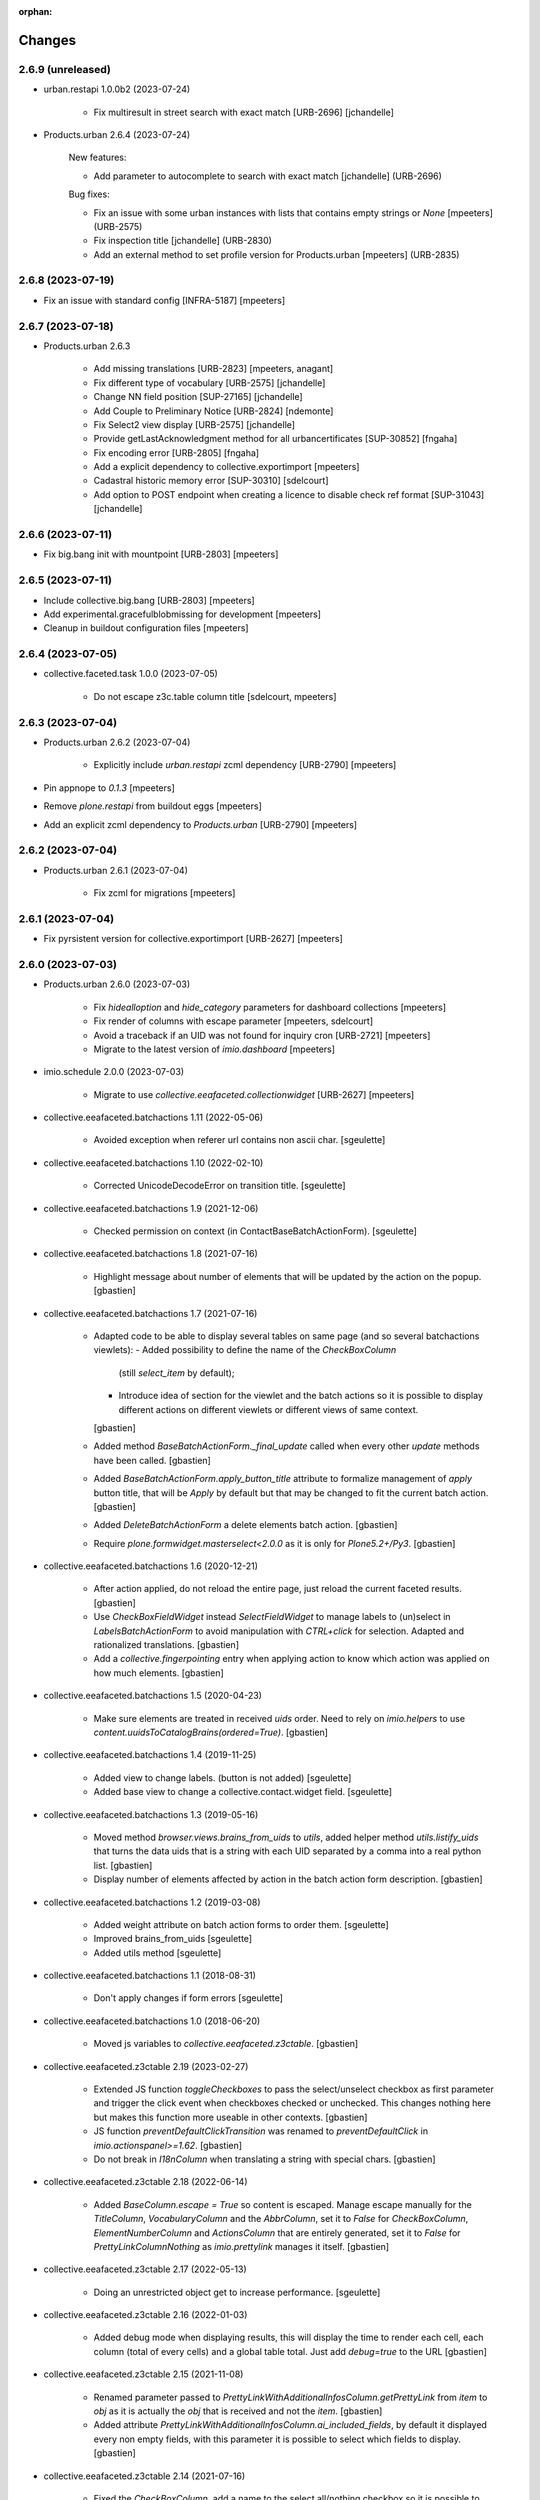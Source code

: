 :orphan:

Changes
=======

2.6.9 (unreleased)
------------------

- urban.restapi 1.0.0b2 (2023-07-24)

    - Fix multiresult in street search with exact match [URB-2696]
      [jchandelle]

- Products.urban 2.6.4 (2023-07-24)

    New features:

    - Add parameter to autocomplete to search with exact match
      [jchandelle] (URB-2696)

    Bug fixes:

    - Fix an issue with some urban instances with lists that contains empty strings or `None`
      [mpeeters] (URB-2575)
    - Fix inspection title
      [jchandelle] (URB-2830)
    - Add an external method to set profile version for Products.urban
      [mpeeters] (URB-2835)

2.6.8 (2023-07-19)
------------------

- Fix an issue with standard config [INFRA-5187]
  [mpeeters]


2.6.7 (2023-07-18)
------------------

- Products.urban 2.6.3

    - Add missing translations [URB-2823]
      [mpeeters, anagant]

    - Fix different type of vocabulary [URB-2575]
      [jchandelle]

    - Change NN field position [SUP-27165]
      [jchandelle]

    - Add Couple to Preliminary Notice [URB-2824]
      [ndemonte]

    - Fix Select2 view display [URB-2575]
      [jchandelle]

    - Provide getLastAcknowledgment method for all urbancertificates [SUP-30852]
      [fngaha]

    - Fix encoding error [URB-2805]
      [fngaha]

    - Add a explicit dependency to collective.exportimport
      [mpeeters]

    - Cadastral historic memory error [SUP-30310]
      [sdelcourt]

    - Add option to POST endpoint when creating a licence to disable check ref format [SUP-31043]
      [jchandelle]


2.6.6 (2023-07-11)
------------------

- Fix big.bang init with mountpoint [URB-2803]
  [mpeeters]


2.6.5 (2023-07-11)
------------------

- Include collective.big.bang [URB-2803]
  [mpeeters]

- Add experimental.gracefulblobmissing for development
  [mpeeters]

- Cleanup in buildout configuration files
  [mpeeters]


2.6.4 (2023-07-05)
------------------

- collective.faceted.task 1.0.0 (2023-07-05)

    - Do not escape z3c.table column title
      [sdelcourt, mpeeters]


2.6.3 (2023-07-04)
------------------

- Products.urban 2.6.2 (2023-07-04)

    - Explicitly include `urban.restapi` zcml dependency [URB-2790]
      [mpeeters]

- Pin appnope to `0.1.3`
  [mpeeters]

- Remove `plone.restapi` from buildout eggs
  [mpeeters]

- Add an explicit zcml dependency to `Products.urban` [URB-2790]
  [mpeeters]


2.6.2 (2023-07-04)
------------------

- Products.urban 2.6.1 (2023-07-04)

    - Fix zcml for migrations
      [mpeeters]


2.6.1 (2023-07-04)
------------------

- Fix pyrsistent version for collective.exportimport [URB-2627]
  [mpeeters]


2.6.0 (2023-07-03)
------------------

- Products.urban 2.6.0 (2023-07-03)

    - Fix `hidealloption` and `hide_category` parameters for dashboard collections
      [mpeeters]

    - Fix render of columns with escape parameter
      [mpeeters, sdelcourt]

    - Avoid a traceback if an UID was not found for inquiry cron [URB-2721]
      [mpeeters]

    - Migrate to the latest version of `imio.dashboard`
      [mpeeters]

- imio.schedule 2.0.0 (2023-07-03)

    - Migrate to use `collective.eeafaceted.collectionwidget` [URB-2627]
      [mpeeters]

- collective.eeafaceted.batchactions 1.11 (2022-05-06)

    - Avoided exception when referer url contains non ascii char.
      [sgeulette]

- collective.eeafaceted.batchactions 1.10 (2022-02-10)

    - Corrected UnicodeDecodeError on transition title.
      [sgeulette]

- collective.eeafaceted.batchactions 1.9 (2021-12-06)

    - Checked permission on context (in ContactBaseBatchActionForm).
      [sgeulette]

- collective.eeafaceted.batchactions 1.8 (2021-07-16)

    - Highlight message about number of elements that will be updated
      by the action on the popup.
      [gbastien]

- collective.eeafaceted.batchactions 1.7 (2021-07-16)

    - Adapted code to be able to display several tables on same page
      (and so several batchactions viewlets):
      - Added possibility to define the name of the `CheckBoxColumn`
        (still `select_item` by default);
      - Introduce idea of section for the viewlet and the batch actions so it is
        possible to display different actions on different viewlets or different
        views of same context.
      [gbastien]
    - Added method `BaseBatchActionForm._final_update` called when every other
      `update` methods have been called.
      [gbastien]
    - Added `BaseBatchActionForm.apply_button_title` attribute to formalize
      management of `apply` button title, that will be `Apply` by default but that
      may be changed to fit the current batch action.
      [gbastien]
    - Added `DeleteBatchActionForm` a delete elements batch action.
      [gbastien]
    - Require `plone.formwidget.masterselect<2.0.0` as it is only for `Plone5.2+/Py3`.
      [gbastien]

- collective.eeafaceted.batchactions 1.6 (2020-12-21)

    - After action applied, do not reload the entire page,
      just reload the current faceted results.
      [gbastien]
    - Use `CheckBoxFieldWidget` instead `SelectFieldWidget` to manage labels to
      (un)select in `LabelsBatchActionForm` to avoid manipulation with
      `CTRL+click` for selection. Adapted and rationalized translations.
      [gbastien]
    - Add a `collective.fingerpointing` entry when applying action to know
      which action was applied on how much elements.
      [gbastien]

- collective.eeafaceted.batchactions 1.5 (2020-04-23)

    - Make sure elements are treated in received `uids` order. Need to rely on
      `imio.helpers` to use `content.uuidsToCatalogBrains(ordered=True)`.
      [gbastien]

- collective.eeafaceted.batchactions 1.4 (2019-11-25)

    - Added view to change labels. (button is not added)
      [sgeulette]
    - Added base view to change a collective.contact.widget field.
      [sgeulette]

- collective.eeafaceted.batchactions 1.3 (2019-05-16)

    - Moved method `browser.views.brains_from_uids` to `utils`, added helper method
      `utils.listify_uids` that turns the data uids that is a string with each UID
      separated by a comma into a real python list.
      [gbastien]
    - Display number of elements affected by action in the batch action form description.
      [gbastien]

- collective.eeafaceted.batchactions 1.2 (2019-03-08)

    - Added weight attribute on batch action forms to order them.
      [sgeulette]
    - Improved brains_from_uids
      [sgeulette]
    - Added utils method
      [sgeulette]

- collective.eeafaceted.batchactions 1.1 (2018-08-31)

    - Don't apply changes if form errors
      [sgeulette]

- collective.eeafaceted.batchactions 1.0 (2018-06-20)

    - Moved js variables to `collective.eeafaceted.z3ctable`.
      [gbastien]

- collective.eeafaceted.z3ctable 2.19 (2023-02-27)

    - Extended JS function `toggleCheckboxes` to pass the select/unselect checkbox
      as first parameter and trigger the click event when checkboxes checked or unchecked.
      This changes nothing here but makes this function more useable in other contexts.
      [gbastien]
    - JS function `preventDefaultClickTransition` was renamed to
      `preventDefaultClick` in `imio.actionspanel>=1.62`.
      [gbastien]
    - Do not break in `I18nColumn` when translating a string with special chars.
      [gbastien]

- collective.eeafaceted.z3ctable 2.18 (2022-06-14)

    - Added `BaseColumn.escape = True` so content is escaped.
      Manage escape manually for the `TitleColumn`,  `VocabularyColumn` and the
      `AbbrColumn`, set it to `False` for `CheckBoxColumn`, `ElementNumberColumn`
      and `ActionsColumn` that are entirely generated, set it to `False` for
      `PrettyLinkColumnNothing` as `imio.prettylink` manages it itself.
      [gbastien]

- collective.eeafaceted.z3ctable 2.17 (2022-05-13)

    - Doing an unrestricted object get to increase performance.
      [sgeulette]

- collective.eeafaceted.z3ctable 2.16 (2022-01-03)

    - Added debug mode when displaying results, this will display the time to
      render each cell, each column (total of every cells) and a global table total.
      Just add `debug=true` to the URL
      [gbastien]

- collective.eeafaceted.z3ctable 2.15 (2021-11-08)

    - Renamed parameter passed to `PrettyLinkWithAdditionalInfosColumn.getPrettyLink`
      from `item` to `obj` as it is actually the `obj` that is received and not the `item`.
      [gbastien]
    - Added attribute `PrettyLinkWithAdditionalInfosColumn.ai_included_fields`,
      by default it displayed every non empty fields, with this parameter it is
      possible to select which fields to display.
      [gbastien]

- collective.eeafaceted.z3ctable 2.14 (2021-07-16)

    - Fixed the `CheckBoxColumn`, add a name to the select all/nothing checkbox so
      it is possible to have several checkbox columns (on same table or when
      displaying several tables on same page).
      [gbastien]

- collective.eeafaceted.z3ctable 2.13 (2021-01-06)

    - Added possibility to define a `header_help` message that will be displayed
      when hovering header title.
      [gbastien]
    - Added `<label>` tag around input for the `CheckBoxColumn` so it can be syled
      to ease checkbox selection on click.
      [gbastien]

- collective.eeafaceted.z3ctable 2.12 (2020-10-02)

    - In `PrettyLinkWithAdditionalInfosColumn`, use IDataManager to get widget value.
      [gbastien]

- collective.eeafaceted.z3ctable 2.11 (2020-08-18)

    - Render `DataGridField` in `PrettyLinkWithAdditionalInfosColumn` vertically.
      [gbastien]
    - Bugfix in `PrettyLinkWithAdditionalInfosColumn`, sometimes the widget's
      context was the previous row object.
      [gbastien]
    - Added parameter `PrettyLinkWithAdditionalInfosColumn.simplified_datagridfield`
      and set it to `False` by default.
      [gbastien]
    - Moved `MemberIdColumn.get_user_fullname` out of `MemberIdColumn` so it can be
      easily used from outside.
      [gbastien]
    - Added `PrettyLinkWithAdditionalInfosColumn.ai_extra_fields`, that
      let's include extra data not present in schema, by default this will include
      `id`, `UID` and `description`.
      [gbastien]

- collective.eeafaceted.z3ctable 2.10 (2020-05-08)

    - In `PrettyLinkWithAdditionalInfosColumn`, removed to setup around current URL
      that was necessary for displaying image and files correctly but instead,
      require `plone.formwidget.namedfile>=2.0.2` that solves the problem.
      [gbastien]

- collective.eeafaceted.z3ctable 2.9 (2020-02-25)

    - Ignored EMPTY_STRING in VocabularyColumn
      [sgeulette]

- collective.eeafaceted.z3ctable 2.8 (2020-02-06)

    - Managed correctly a field not yet set.
      [sgeulette]
    - In the `PrettyLinkWithAdditionalInfosColumn`, manage `description` manually
      as it is not present in the `@@view` widgets.
      Display it as any other fields if not empty.
      [gbastien]
    - Added IconsColumn
      [sgeulette]

- collective.eeafaceted.z3ctable 2.7 (2019-09-13)

    - In `columns.AbbrColumn`, make sure there is no `'` in tag title or it is not
      rendered correctly in the browser.
      [gbastien]

- collective.eeafaceted.z3ctable 2.6 (2019-09-12)

    - Fixed translation of `Please select at least one element.` msgid, it was
      still using the old domain `collective.eeafaceted.batchactions` from which
      the `select_row` column was reintegrated.
      [gbastien]
    - Optimized the `PrettyLinkWithAdditionalInfosColumn` speed :
      - the `view.update` is called one time and we store the view in the column
        so next rows may use it;
      - use `collective.excelexport` datagridfield exportable to render a
        `datagridfield` because widget rendering is way too slow...
      - added `collective.excelexport` as a dependency.
      [gbastien]

- collective.eeafaceted.z3ctable 2.5 (2019-08-02)

    - In `VocabularyColumn` and `AbbrColumn`, store the vocabularies instances
      under `_cached_vocab_instance` to avoid doing a lookup for each row.
      This does speed rendering a lot.
      [gbastien]

- collective.eeafaceted.z3ctable 2.4 (2019-03-28)

    - Fix Date column with SolR result
      [mpeeters]
    - Added `ExtendedCSSTable.table_id` and `ExtendedCSSTable.row_id_prefix` making
      it possible to have a CSS id on the table and for each rows.
      By default, we defined it for `FacetedTableView`, `table_id = 'faceted_table'`
      and `row_id_prefix = 'row_'`.
      [gbastien]
    - For `ColorColumn`, do not redefine the `renderHeadCell` method but use the
      `header` attribute as we return static content.
      [gbastien]
    - Added `BaseColumn.use_caching` attribute set to `True` by default that will
      avoid recomputing a value if it was already computed for a previous row.
      This needs to be managed by column and base `_get_cached_result` and
      `_store_cached_result` are defined on `BaseColumn`.
      Implementations are done for `DateColumn`, `VocabularyColumn` and `AbbrColumn`.
      [gbastien]

- collective.eeafaceted.z3ctable 2.3 (2018-12-18)

    - In `faceted-table-items.pt`, group `<span>` displaying number of results or
      no results under same `<div>` so it is easy to style.
      [gbastien]

- collective.eeafaceted.z3ctable 2.2 (2018-11-20)

    - Added `PrettyLinkWithAdditionalInfosColumn.ai_generate_css_class_fields`
      attribute to make it possible to specify fields we want to generate a
      CSS class for, depending on field name and value.  This is useful for
      applying custom CSS to a particular additional info field having a
      specific value.
      [gbastien]

- collective.eeafaceted.z3ctable 2.1 (2018-09-04)

    - Added `BooleanColumn` based on the `I18nColumn` that displays `Yes` or `No`
      depending on fact that value is `True` or `False`.
      [gbastien]
    - Added `PrettyLinkColumn` and `PrettyLinkWithAdditionalInfosColumn` columns
      based on soft dependency to `imio.prettylink`.
      [gbastien]
    - Added `ActionsColumn` column based on soft dependency to `imio.actionspanel`.
      [gbastien]
    - Added `RelationPrettyLinkColumn` column displaying a relation as a
      pretty link.
      [gbastien]
    - Moved overrides of `SequenceTable.renderRow` and `SequenceTable.renderCell`
      relative to being able to define CSS classes by `<td>` tag and depending on
      item value to a separated `ExtendedCSSTable class` so it can be reused by
      other packages.
      [gbastien]

- collective.eeafaceted.z3ctable 2.0 (2018-06-20)

    - Make widget compatible with `eea.facetednavigation >= 10.0`.
      This makes it no more compatible with older version.
      [gbastien]
    - Make package installable on both Plone4 and Plone5.
      [gbastien]
    - Reintegrated the `select_row` column from `collective.eeafaceted.batchactions`
      as it is useable by other Faceted packages.
      [gbastien]
    - Reintegrated js variables view that manages `no selected elements` message.
      [gbastien]

- collective.compoundcriterion 0.6 (2023-02-13)

    - Added `negative-previous-index` and `negative-personal-labels` default adapters.
      Rely on `imio.helpers`. Removed dependency on `unittest2`.
      [gbastien]

- collective.compoundcriterion 0.5 (2021-04-20)

    - Add Transifex.net service integration to manage the translation process.
      [macagua]
    - Add Spanish translation
      [macagua]

- collective.compoundcriterion 0.4 (2018-08-31)

    - When getting the adapter, if context is not the Collection, try to get real context
      following various cases.  This is the case when using Collection
      from plone.app.contenttypes.
      [gbastien]
    - Do not use a SelectionWidget to render the querystring widget as it does not
      exist anymore for plone.app.contenttypes Collection.
      Use the MultipleSelectionWidget.  This way finally we may select several
      filters to build the query.
      [gbastien]
    - When using 'not' in queries for ZCatalog 3, 'query' level must be replaced by 'not' in query dictionary.
      [sgeulette]

- collective.compoundcriterion 0.3 (2016-12-08)

    - Return clear message when a query format is not plone.app.querystring compliant.
      [gbastien]

- imio.prettylink 1.20 (2022-06-14)

    - Escape link content to avoid malicious behaviour.
      [gbastien]

- imio.prettylink 1.19 (2022-01-12)

    - Used now `imio.helpers.cache.obj_modified` in `getLink_cachekey` to include
      annotation change in modification date.
      [sgeulette]
    - Updated git fetch url
      [sgeulette]

- imio.prettylink 1.18 (2021-03-08)

    - Improve check for file when adding `@@download` in url.
      [laz, boulch]

- collective.behavior.talcondition 0.14 (2021-06-29)

    - Fix pypi broken package
      [boulch]

- collective.behavior.talcondition 0.13 (2021-06-29)

    - Add uninstall profile
      [boulch]
    - Add Plone6 compatibily
      [boulch]

- collective.behavior.talcondition 0.12 (2021-04-20)

    - Add Transifex.net service integration to manage the translation process.
      [macagua]
    - Add Spanish translation
      [macagua]
    - Do not consider the `archetypes.schemaextender` on Plone5.
      [gbastien]
    - Adapted code (except, implementer) to be Python3 compatible.
      [gbastien]
    - Added parameter `trusted=False` to `utils._evaluateExpression`, this will use
      a trusted expression handler instead the restricted python default.
      [gbastien]

- collective.behavior.talcondition 0.11 (2019-05-16)

    - Added parameter `raise_on_error` to `utils.evaluateExpressionFor` to raise an
      error when an exception occurs instead returning False.
      [gbastien]
    - Added method `TALCondition.complete_extra_expr_ctx` to the behavior to
      formalize the way to get `extra_expr_ctx` to avoid the `evaluate` method
      to be overrided.
      [gbastien]

- collective.behavior.talcondition 0.10 (2018-11-20)

    - Do not break if parameter `expression` passed to
      `utils._evaluateExpression` is None.
      [gbastien]

- collective.behavior.talcondition 0.9 (2018-10-12)

    - Added new parameter `error_pattern=WRONG_TAL_CONDITION` to
      `utils.evaluateExpressionFor` and underlying `utils._evaluateExpression` to
      be able to log a custom message in case an error occurs during
      expression evaluation.
      [gbastien]

- collective.behavior.talcondition 0.8 (2018-06-12)

    - Mark elements using behavior with `ITALConditionable` interface so it behaves
      like element using the AT extender.
      [gbastien]

- collective.behavior.talcondition 0.7 (2017-03-22)

    - Use CheckBoxWidget for `ITALCondition.roles_bypassing_talcondition` to ease
      selection when displaying several elements.
      [gbastien]

- collective.behavior.talcondition 0.6 (2016-01-12)

    - Added parameter `empty_expr_is_true` to utils._evaluateExpression than may be True
      or False depending that we want an empty expression to be considered True or False.
      Previous behavior is kept in utils.evaluateExpressionFor where an empty expression
      is considered True.  This avoid managing an empty expression in the caller method
      [gbastien]

- collective.behavior.talcondition 0.5 (2015-12-17)

    - Added method utils._evaluateExpression that receives an expression
      to evaluate, it is called by utils.evaluateExpressionFor.  This way, this
      method may evaluate a TAL expression without getting it from the `tal_condition`
      attribute on the context, in case we want to evaluate arbitrary expression
      [gbastien]

- imio.actionspanel 1.62 (2023-02-27)

    - Fixed rendering of error message when an exception occurs during a transition.
      [gbastien]
    - Added new action `renderOwnDeleteWithComments=False` when deleting an element
      a comment may be entered, the deletion including comment will appear in the
      history of the parent of the element that was deleted.
      [gbastien]
    - In JS function `deleteElement`, call event `ap_delete_givenuid` also when
      parameter `redirect=0`.
      [gbastien]

- imio.actionspanel 1.61 (2022-10-14)

    - Force by default redirect after transition just when use icons
      [fngaha]

- imio.actionspanel 1.60 (2022-02-04)

    - Added possibility to force refresh the page after a WF transition even if on a faceted.
      [gbastien]

- imio.actionspanel 1.59 (2022-01-24)

    - In `actions_panel_actions` displaying `object_buttons`, use the link_target
      defined on the action, only set it to `target="_parent"` if nothing defined
      on the action.
      [gbastien]

- imio.actionspanel 1.58 (2022-01-14)

    - Avoid init `member` in `__init__`, that can lead to member being `Anonymous`.
      [gbastien]
    - Fixed detection if transition triggered from faceted, use `has_faceted`
      from `imio.helpers`.
      [gbastien]
    - Define a with/height in CSS for icons so it can be reused by
      `collective.js.tooltipster` when it computes the size of the tooltipster.
      [gbastien]
    - Added CSS id with context `UID` to the `actions_panel` table.
      [gbastien]

- imio.actionspanel 1.57 (2021-11-08)

    - Whenever an error occurs in `ActionsPanelView.triggerTransition`, make sure
      we get the error in the returned portal message and log the full traceback
      in the Zope log.
      [gbastien]

- imio.actionspanel 1.56 (2021-09-09)

    - Fixed arrow used in message explaining when a transition is not triggerable.
      [gbastien]
    - Prevent double clicks when triggering a WF transition by disabling
      the link for 2 seconds.
      [gbastien]

- imio.actionspanel 1.55 (2021-06-04)

    - Implement method `show` when using async like it is already the case when not
      using async to know if viewlet must be shown.
      [gbastien]
    - Added `saveHasActions` call in actions_panel_add_content.pt.
      [sgeulette]
    - Fixed `actions_panel_arrows.pt` to display the arrows in a table so we avoid
      icons being one under others when there is not enough place to display it,
      actions have to be always on the same line.
      [gbastien]

- imio.actionspanel 1.54 (2021-04-26)

    - Fixed broken JS event on comment popup `Confirm` button to prevent default behavior,
      this probably leads to action not triggered from time to time on `Firefox`.
      [gbastien]

- imio.actionspanel 1.53 (2021-04-21)

    - Fixed `ActionsPanelView.getTransitions` check on transitions to confirm
      informations, do not consider that prefix of given transition to confirm is a
      `meta_type` but consider it as a `class name` as with `dexterity`, the
      `meta_type` is always the same an no more useable to discriminate content.
      [gbastien]
    - Added parameter `forceRedirectOnOwnDelete=False` to `ActionsPanelView.__call__`,
      when deleting an element, by default if current context is a faceted,
      the user is not redirected but the page is reloaded, if we are removing the
      page that holds the faceted then we need to redirect.
      [gbastien]
    - In JS function `deleteElement`, set `async:true` for the XHR request.
      [gbastien]
    - Fixed bug in Firefox not executing the JS `triggerTransition` XHR request when
      `async:true`, this was due to `preventDefaultClickTransition` not applied when
      using the `@@async_actions_panel` in the viewlet displaying actions,
      it was producing a `NS_BINDING_ERROR` because 2 click events were triggered.
      [gbastien]
    - When not using the `useIcons` mode (so when using viewlet displaying buttons),
      if no action at all, do not return an empty HTML table, just return nothing.
      This let's hide the entire viewlet when using the `@@async_actions_panel`.
      [gbastien]

- imio.actionspanel 1.52 (2021-01-26)

    - Fixed behavior of just reloading the faceted when deleting an element,
      this was broken because behavior between JS and python code changed and the
      user was redirected to the default dashboard.
      [gbastien]

- imio.actionspanel 1.51 (2020-12-07)

    - Added parameter `view_name="@@delete_givenuid"` to JS functions
      `confirmDeleteObject` and `deleteElement` so it is possible to call another
      view when deleting an element.
      It is also possible to avoid refresh and manage it manually.
      [gbastien]
    - Make sure table containing actions does not have any border especially on `<tr>`.
      [gbastien]

- imio.actionspanel 1.50 (2020-08-18)

    - Make CSS rule for `input[type="button"].notTriggerableTransitionButton` more
      specific so it is taken into account.
      [gbastien]
    - Fix message (tag title) displayed on a not triggerable WF transition when
      displayed as a button, the transition title was not included in the message.
      [gbastien]

- imio.actionspanel 1.49 (2020-06-24)

    - Fixed broken functionnality, when an action url was a `javascript` action,
      it was not always taken into account because tag <a> `href` was not disabled
      using `event.preventDefault()`.
      [gbastien]

- imio.actionspanel 1.48.1 (2020-05-26)

    - Requires `imio.helpers`.
      [gbastien]

- imio.actionspanel 1.48 (2020-05-26)

    - In `DeleteGivenUidView.__call__`, use `imio.helpers.content.uuidsToObjects`
      with parameter `check_contained_uids=True` to get the object to delete,
      so if not found querying with `UID` index, it will use the `contained_uids`
      index if it exists in the `portal_catalog`.
      [gbastien]

- imio.actionspanel 1.47 (2020-04-29)

    - Add Transifex.net service integration to manage the translation process.
      [macagua]
    - Add Spanish translation
      [macagua]
    - In `actions_panel_actions.pt`, added `<form>` around `<input>`
      to be able to use `overlays`.
      [gbastien]

- imio.actionspanel 1.46 (2020-02-18)

    - Added renderFolderContents section, rendered following flag and/or interface.
      [sgeulette]
    - In `views.AsyncActionsPanelView.__call__`, remove random value `'_' (ajax_load)`
      from `**kwargs` before calling the `@@actions_panel` or `ram_cached`
      `@@actions_panel.__call__` never work as kwargs are always different.
      [gbastien]

- imio.actionspanel 1.45 (2019-11-25)

    - Changed sections order.
      [sgeulette]

- imio.actionspanel 1.44 (2019-09-13)

    - By default, do not display the `Edit` action when calling
      `@@async_actions_panel`.
      [gbastien]

- imio.actionspanel 1.43 (2019-09-12)

    - Disabled first option of add content button list.
      [sgeulette]
    - Added apButtonSelect class on select button
      [sgeulette]
    - Do not link anymore showEdit to showIcons.
      Disabled by default showEdit in viewlet.
      Render edit as button too.
      [sgeulette]

- imio.actionspanel 1.42 (2019-06-28)

    - Store result of `ActionsPanelView.getTransitions` in `self._transitions` as
      it is called several times to make sure transitions are computed only one time.
      [gbastien]
    - In `ConfirmTransitionView`, store the actionspanel view instead instanciating
      it several times as call to `actionspanel.getTransitions` is cached on the
      actionspanel view.
      [gbastien]

- imio.actionspanel 1.41 (2019-06-07)

    - In `load_actions_panel JS function`, do not reload in case of error or the
      page is reloaded ad vitam.  Display an error message instead.
      [gbastien]
    - When using `string:` expressions, do not insert a blank space like
      `string: `` or it is kept once rendered.
      [gbastien]
    - Manage `IGNORABLE_ACTIONS` the same way `ACCEPTABLE_ACTIONS` so we filter out
      first every non relevant actions then we evaluate it.
      Removed management of `IGNORABLE_CATEGORIES` and `IGNORABLE_PROVIDERS`, we
      only keep `object_buttons` and providers `portal_actions/portal_types`.
      [gbastien]

- imio.actionspanel 1.40 (2019-05-16)

    - Fixed message `KeyError: 'confirm'` in Zope log when a transition is
      triggered on an element for which it is not available anymore
      (already triggered in another browser tab for example).  In this case,
      we just refresh the page.
      [gbastien]
    - Fix `saveHasActions` is not called when only untriggerable transitions.
      [gbastien]

- imio.actionspanel 1.39 (2019-03-27)

    - When showing actions and ACCEPTABLE_ACTIONS is defined, directly worked
      with those restricted set. Faster method.
      [sgeulette]
    - Added parameter ActionsPanelViewlet.async (set to False by default) to be
      able to render the actions panel viewlet asynchronously using a JS Ajax
      request.  Set every JS ajax request with async:false to be sure that screen
      is refreshed when state changed.
      [gbastien]
    - Disabled showOwnDelete when 'delete' is in acceptable actions
      [sgeulette]

- imio.actionspanel 1.38 (2019-01-31)

    - Install `collective.fingerpointing` as we rely on it.
      [gbastien]
    - By default, do not render the viewlet in overlays.
      [gbastien]

- imio.actionspanel 1.37 (2018-11-06)

    - Use safely unicoded transition title.
      [sgeulette]

- imio.actionspanel 1.36 (2018-08-22)

    - Moved `views._redirectToViewableUrl` logic to `utils.findViewableURL` so it
      can be used by external code.
      [gbastien]
    - Don't nullify margin of actionspanel-no-style-table.
      [sgeulette]

- imio.actionspanel 1.35 (2018-05-22)

    - In `triggerTransition`, do not only catch `WorkflowException` as raised error
      could be of another type.
      [gbastien]
    - When an error occurs during a workflow transition, make sure we
      `transaction.abort()` or `review_state` is changed nevertheless.
      [gbastien]

- imio.actionspanel 1.34 (2018-04-20)

    - Use a real arrow character `🡒` instead `->` when building the transition not
      triggerable icon help message.
      [gbastien]
    - Fixed call to unexisting method `actionspanel_view._gotoReferer()` when
      cancelling transition confirmation popup (only happens if popup is not
      correctly opened as an overlay).
      [gbastien]

- imio.actionspanel 1.33 (2018-03-19)

    - Rely on imio.history IHContentHistoryView.show_history to know if the history
      icon must be shown.  We need imio.history >= 1.17.
      [gbastien]

- imio.dashboard 2.10 (2022-10-25)

    - Adapts generationlink viewlet to last `collective.documentgenerator` last changes.
      [sdelcourt]

- imio.dashboard 2.9 (2022-01-07)

    - Fixed setup functions changing state of created elements, use
      `imio.helpers.content.get_transitions` instead `portal_workflow.getTransitionsFor`.
      [gbastien]

- imio.dashboard 2.8 (2020-08-18)

    - Enable `PloneGroupUsersGroupsColumn` in dashboards displaying organizations.
      [gbastien]

- imio.dashboard 2.7 (2020-05-08)

    - Use `OrgaPrettyLinkWithAdditionalInfosColumn` instead `PrettyLinkColumn`
      in dashboards displaying persons and held_positions.
      [gbastien]

- imio.dashboard 2.6 (2019-05-16)

    - Use `OrgaPrettyLinkWithAdditionalInfosColumn` and `SelectedInPlonegroupColumn`
      in dashboards displaying organizations.
      [gbastien]

- imio.dashboard 2.5 (2019-03-28)

    - Fix an issue with SolR and combined indexes
      [mpeeters]
    - For `imio.dashboard.ContactsReviewStatesVocabulary`, take into account
      workflow of each contact portal_types (organization, person, held_position)
      as it can be different for each.
      [gbastien]
    - Add CSS class to `ContactPrettyLinkColumn` if content is an organization,
      so we have a different class for every elements and we can style specific
      content.  This needed to add soft dependency to `collective.contact.core`.
      [gbastien]
    - Corrected typo
      [sgeulette]

- imio.dashboard 2.4 (2019-01-25)

    - Keep order of migrated portlet
      [sgeulette]
    - Added projectspace type in migration.
      [sgeulette]
    - Pinned products
      [sgeulette]
    - Fixed test for fingerpointing
      [sgeulette]

- imio.dashboard 2.3 (2018-12-04)

    - Added translations for `Add contacts` icons.
      [gbastien]

- imio.dashboard 2.2 (2018-11-29)

    - Fixed failing migration because unexisting attribute `exclude_from_nav`
      was migrated with the parent's value that is an instancemethod and it crashed
      the transaction during commit because it can not be serialized.
      [gbastien]
    - Completelly removed ActionsColumn as it was moved to
      `collective.eeafaceted.z3ctable` previously.
      [gbastien]
    - Moved CachedCollectionVocabulary to collective.eeafaceted.collectionwidget, now named
      `collective.eeafaceted.collectionwidget.cachedcollectionvocabulary`.
      Moved also dashboard collection related events.
      [sgeulette]
    - Migration: secure attribute get in DashboardPODTemplateMigrator.
      Include portal portlet migration.
      [sgeulette]
    - Added `setuphandlers.add_orgs_searches` that adds dashboards for
      `collective.contact.core` on the `/contacts directory`.
      [gbastien]

- imio.dashboard 2.1 (2018-09-04)

    - Added back imio.dashboard.js file to remove faceted spinner
      and speed up faceted fade speed.
      [gbastien]
    - Added migrator `DashboardPODTemplateMigratorWithDashboardPODTemplateMetaType`
      as due to missing migration to 0.28 where `DashboardPODTemplate meta_type`
      was changed from `DashboardPODTemplate` to `Dexterity Item`, we may have
      `DashboardPODTemplate` created with different meta_types that is still
      cataloged.  This way we manage both cases.
      [gbastien]
    - The `actions` column was moved to `collective.eeafaceted.z3ctable`.
      [gbastien]

- imio.dashboard 2.0 (2018-06-21)

    - Change JS `Faceted` options in the `ready` function so we are sure that
      Faceted exists.
      [gbastien]
    - Rely on `collective.eeafaceted.dashboard` to move to Plone5.  Dashboard
      functionnalities working on Plone5 are now moved to this package we are
      relying on.  Needs `eea.facetednavigation` >= 10.0.
      [gbastien]

- imio.dashboard 1.7 (2018-05-25)

    - Moved some methods to collective.eeafaceted.collectionwidget:
      _get_criterion, getCollectionLinkCriterion, getCurrentCollection
      [sgeulette]
    - Consider other view than "facetednavigation_view" as outside faceted.
      [sgeulette]

- imio.dashboard 1.6 (2018-05-03)

    - Do not rely on the `context.REQUEST` to get the `REQUEST` because context is a
      `ram.cached DashboardCollection` and `REQUEST` is not reliable.
      Use `getRequest` from `zope.globalrequest` to get the `REQUEST`.
      The `REQUEST` is set in `term.request` so it is directly available.
      [gbastien]

- imio.dashboard 1.5 (2018-04-23)

    - Invalidate `imio.dashboard.conditionawarecollectionvocabulary` vocabulary
      cache when a WF transition is triggered on a `DashboardCollection`.
      [gbastien]

- imio.dashboard 1.4 (2018-04-20)

    - Use `ram.cache` for the `imio.dashboard.conditionawarecollectionvocabulary`
      vocabulary.  This is user and closest faceted context relative and is
      invalidated when a `DashboardCollection` is modified.
      [gbastien]

- imio.dashboard 1.3 (2018-01-06)

    - Do not use CSS to manage contenttype icon,
      we have an icon_epxr on the portal_types.
      [gbastien]

- imio.dashboard 1.2 (2017-12-01)

    - Removed 'imiodashboard_js_variables.js' as it just translated the
      'no_selected_items' message and it is now in
      'collective.eeafaceted.batchactions' this package is relying on.
      [gbastien]

- imio.dashboard 1.1 (2017-11-24)

    - Added upgrade step that installs 'collective.eeafaceted.batchactions'.
      [gbastien]

- imio.dashboard 1.0 (2017-11-23)

    - Corrected icon path and added contenttype-dashboardpodtemplate style.
      [sgeulette]
    - Rely on 'collective.eeafaceted.batchactions', removed 'select_row' column
      that is already defined in 'collective.eeafaceted.batchactions'.
      [gbastien]

- imio.history 1.28 (2023-02-27)

    - Added possibility to display an event preview under the comment
      in the `@@contenthistory` view.
      [gbastien]
    - Make the `highlight_last_comment` functionnality generic, it was only used
      with WF history but now any history may be set `highlight_last_comment=True`.
      [gbastien]

- imio.history 1.27 (2022-06-14)

    - Added `safe_utils.py` that will only include safe utils.
      [gbastien]

- imio.history 1.26 (2022-03-08)

    - Fixed display of actor fullname in `@@historyview`.
      [gbastien]

- imio.history 1.25 (2022-03-07)

    - Optimized `@@contenthistory` view.
      [gbastien]

- collective.documentgenerator 3.38 (2022-12-12)

    - Added missing upgrade step after registry modification (`force_default_page_style_for_mailing`) in 3.36.
      [sgeulette]

- collective.faceted.datewidget 1.0.0 (2023-07-03)

    - upgrade to be compatible with eea.facetednavigation 10 and above
      [mpeeters]

- collective.eeafaceted.collectionwidget 1.15 (2023-07-03)

    - Ensure that parent can be displayed if `hide_category` is True and without category
      [mpeeters]
    - Add `hide_category` option (False by default) to add the possibility to hide category titles
      [mpeeters]

- collective.eeafaceted.collectionwidget 1.14 (2022-01-10)

    - Fixed `utils.getCurrentCollection`, when `collectionUID` retrieved from
      `facetedQuery` form value, we have a list of values.
      [gbastien]

- collective.eeafaceted.collectionwidget 1.13 (2022-01-03)

    - Use an alias for `__call__` methods that use `ram.cache` in `vocabulary.py`
      this way, the key generated for the `ram.cache` storage is different.
      [gbastien]

- collective.eeafaceted.collectionwidget 1.12 (2021-12-06)

    - Added `ram.cache` for `CollectionCategoryVocabulary` to avoid query at each
      request as query is using a `sort_on=getObjPositionInParent` which is very slow.
      [gbastien]
    - Override `DashboardCollection` query computation that by default in
      `plone.app.contenttypes` and `plone.app.querystring` will arbitrary add a `path`
      index in the query, and again, the `path` index is very slow and just not necessary.
      [gbastien]
    - Use unrestricted catalog query when possible.
      [gbastien]
    - Optimized the catalog query that compute the `number_of_items` counters.
      [gbastien]

- collective.eeafaceted.collectionwidget 1.11 (2020-05-28)

    - Added `real_context` parameter to `CollectionVocabulary`.
      [sgeulette]
    - Use `ITALCondition` behavior to evaluate the `tal_condition` expression so
      `ITALCondition.complete_extra_expr_ctx` is taken into account.
      [gbastien]

- collective.eeafaceted.collectionwidget 1.10 (2019-09-12)

    - Invalidate `collective.eeafaceted.collectionwidget.cachedcollectionvocabulary`
      if `portal_url` changed, this can be the case when application is accessed
      by same user from different URi.
      [gbastien]

- collective.eeafaceted.collectionwidget 1.9 (2019-08-23)

    - Added parameter `raise_on_error=True` to `utils._get_criterion` so it will
      return `None` in case passed context is not a faceted context instead
      raising an error.
      [gbastien]

- collective.eeafaceted.collectionwidget 1.8 (2019-08-13)

    - Do not store the collection object in `term.value` of vocabulary
      `CollectionVocabulary` because it can be ram cached
      (in `CachedCollectionVocabulary` for example) and ram caching methods
      returning objects is a bad idea.
      [gbastien]
    - Added `caching=True` parameter to `utils.getCurrentCollection` so it is
      computed one time by request for a given `faceted_context`.
      [gbastien]

- collective.eeafaceted.collectionwidget 1.7 (2019-03-28)

    - Added parameter RenderTermView.compute_count_on_init, True by default that
      will do the collections count be computed when the widget is rendered. This
      makes it possible to disable it.
      [gbastien]
    - Fix an issue with the widget used in combination with collective.solr
      [mpeeters]
    - In `utils._updateDefaultCollectionFor` use `ICriteria.edit` to change value
      as it handles persistence instead doing it ourselves.
      After value is changed, trigger `FacetedGlobalSettingsChangedEvent`.
      [gbastien]

- collective.eeafaceted.collectionwidget 1.6 (2019-01-03)

    - Avoid error when deleting site.
      [sgeulette]
    - Factorized code called in `widget.__call__` in `widget._initialize_widget`
      method so it is easy to call from outside.
      [gbastien]

- collective.eeafaceted.collectionwidget 1.5 (2018-12-18)

    - Temporary fix to not crash in `KeptCriteria` adapter when managing daterange
      widget.  For now, if index is a `DateIndex` and values is a `list`,
      we do not keep criteria for it.
      [gbastien]

- collective.eeafaceted.collectionwidget 1.4 (2018-11-29)

    - Migrate IFacetedNavigable criterias, replacing old vocabulary by
      `cachedcollectionvocabulary`.
      [sgeulette]
    - Added method `RenderCategoryView._get_category_template` to formalize how to
      get template used to display a term category.
      [gbastien]

- collective.eeafaceted.collectionwidget 1.3 (2018-11-20)

    - Removed AT Collection creation from tests as it is not used and it fails
      because of a bug in plone.api==1.8.4.
      See https://github.com/plone/plone.api/pull/414
      [gbastien]
    - Define a `csscompilation` name for collection widget own CSS ressource.
      Do redefine as little as possible when including widget view/edit css/js into
      eea.facetednavigation existing bundles.
      [gbastien]
    - Moved CachedCollectionVocabulary from imio.dashboard, now named
      `collective.eeafaceted.collectionwidget.cachedcollectionvocabulary`.
      Moved dashboard collection related events.
      [sgeulette]

- collective.eeafaceted.collectionwidget 1.2 (2018-09-04)

    - Added translations for `Enabled?`.
      [gbastien]

- collective.eeafaceted.collectionwidget 1.1 (2018-06-22)

    - Corrected bad release, include last code.
      [gbastien]

- collective.eeafaceted.collectionwidget 1.0 (2018-06-20)

    - Make widget compatible with `eea.facetednavigation >= 10.0`.
      This makes it no more compatible with older version.
      [gbastien]
    - Make package installable on both Plone4 and Plone5.
      [gbastien]
    - Rely on `plone.app.contenttypes` instead `plone.app.collection`.
      [gbastien]
    - Do not break to display the facetednavigation_view if no collection widget
      defined, it is the case when just enabling the faceted navigation on a new
      folder.
      [gbastien]
    - Added field `enabled` (default=True) on a DashboardCollection make it possible
      to disable it so it is no more displayed in the collection widget (portlet).
      We specifically do not use a workflow for DashboardCollection.
      [gbastien]

- collective.eeafaceted.collectionwidget 0.9 (2018-05-25)

    - Moved here some methods from imio.dashboard:
      _get_criterion, getCollectionLinkCriterion, getCurrentCollection
      [sgeulette]
    - facetednavigation_view override to manage default collection widget redirection
      [sgeulette]
    - Added portal attribute on category view.
      [sgeulette]

- collective.eeafaceted.collectionwidget 0.8 (2018-05-03)

    - Fix wrong release version 0.7.
      [gbastien]

- collective.eeafaceted.collectionwidget 0.7 (2018-05-03)

    - Removed useless parameter `query` from `CollectionVocabulary.__call__`.
      [gbastien]
    - Use `zope.globalrequest.getRequest` and not `context.REQUEST`
      to get the REQUEST.
      [gbastien]


2.5.5 (2023-07-03)
------------------

- Products.urban 2.5.4 (2023-07-03)

    - Change collection column name [URB-1537]
      [jchandelle]

    - Fix class name in external method fix_labruyere_envclassthrees [SUP-29587]
      [ndemonte]

- imio.schedule 1.9.0 (2023-07-03)

    - URB-1537 - Change collection column name
      [jchandelle]


2.5.4 (2023-06-29)
------------------

- urban.restapi 1.0.0b1 (2023-06-29)

    - Fix POST endpoint for event creation [URB-2730]
      [jchandelle]

    - Add utils for getting config object from a path
      [jchandelle]

    - Fix address query with parenthesis [URB-2696]
      [jchandelle]


2.5.3 (2023-06-26)
------------------

- Products.urban 2.5.3 (2023-06-23)

    - Add parcel and applicants contents to export content [URB-2733]
      [jchandelle]


2.5.2 (2023-06-22)
------------------

- Remove duplicated version for Products.urban
  [mpeeters]


2.5.1 (2023-06-15)
------------------

- Products.urban 2.5.2 (2023-06-15)

    - Fix tests and update package metadata
      [sdelcourt, mpeeters]

    - Add CSV import of recipients to an inquiry [URB-2573]
      [ndemonte]

    - Fix bound licence allowed type [SUP-27062]
      [jchandelle]

    - Add vat field to notary [SUP-29450]
      [jchandelle]

    - Change MultiSelectionWidget to MultiSelect2Widget [URB-2575]
      [jchandelle]

    - Add fields to legal aspect of generic licence [SUP-22944]
      [jchandelle]

    - Add national register number to corporation form [SUP-27165]
      [jchandelle]

    - Add an external method to update task delay [SUP-28870]
      [jchandelle]

    - Add external method to fix broken environmental declarations [SUP-29587]
      [ndemonte]

    - Fix export data with c.exportimport [URB-2733]
      [jchandelle]

- plonetheme.imioapps 2.40 (2023-06-15)

    - Add a red color to the denied status of divisions
      [fngaha]

- plonetheme.imioapps 2.39 (2023-03-29)

    - Fixed css to align multi select2 widget to the left.
      [sgeulette]

- URB-2733 add c.exportimport
  [jchandelle]
- Upgraded appy 1.0.15
  [fngaha]
- Use the Appy master while waiting for a new version to fix a mailing problem URB-2692
  [fngaha]
- Used appy 1.0.13 URB-2714
  [fngaha]
- Used collective.archetypes.select2 1.0a1 URB-2713
  [fngaha]
- Used collective.faceted.task 0.5 URB-2712
  [fngaha]
- Used collective.wfadaptations 1.1 URB-2711
  [fngaha]
- Used collective.z3cform.select2 1.4.1 URB-2710
  [fngaha]
- Used imio.dashboard 0.29 URB-2709
  [fngaha]
- Used imio.history 1.24 URB-2708
  [fngaha]
- Used imio.pm.locales 4.2b11 URB-2707
  [fngaha]
- Used imio.schedule 1.8 URB-2706
  [fngaha]
- Used imio.urban.core 0.1 URB-2705
  [fngaha]
- Used plone.app.contenttypes 1.1.9 URB-2704
  [fngaha]
- Used plonetheme.imioapps 2.38 URB-2703
  [fngaha]
- Used urban.restapi 1.0a1 URB-2702
  [fngaha]
- Used urban.vocabulary 1.0a2 URB-2700
  [fngaha]
- Updated Products.urban : Added 'retired' transition to 'deposit' and 'incomplete' states for codt_buildlicence_workflow
  [fngaha]
- Updated imio.urban.core : Improved the parcel rendering
  [fngaha]
- Updated Products.urban : Manage the display of licences linked to several applicants
  [fngaha]
- Updated Products.urban : Add an import step to activate 'announcementArticlesText' optional field
  [fngaha]
- Updated Products.urban : Allow to encode dates going back to 1930
  [fngaha]
